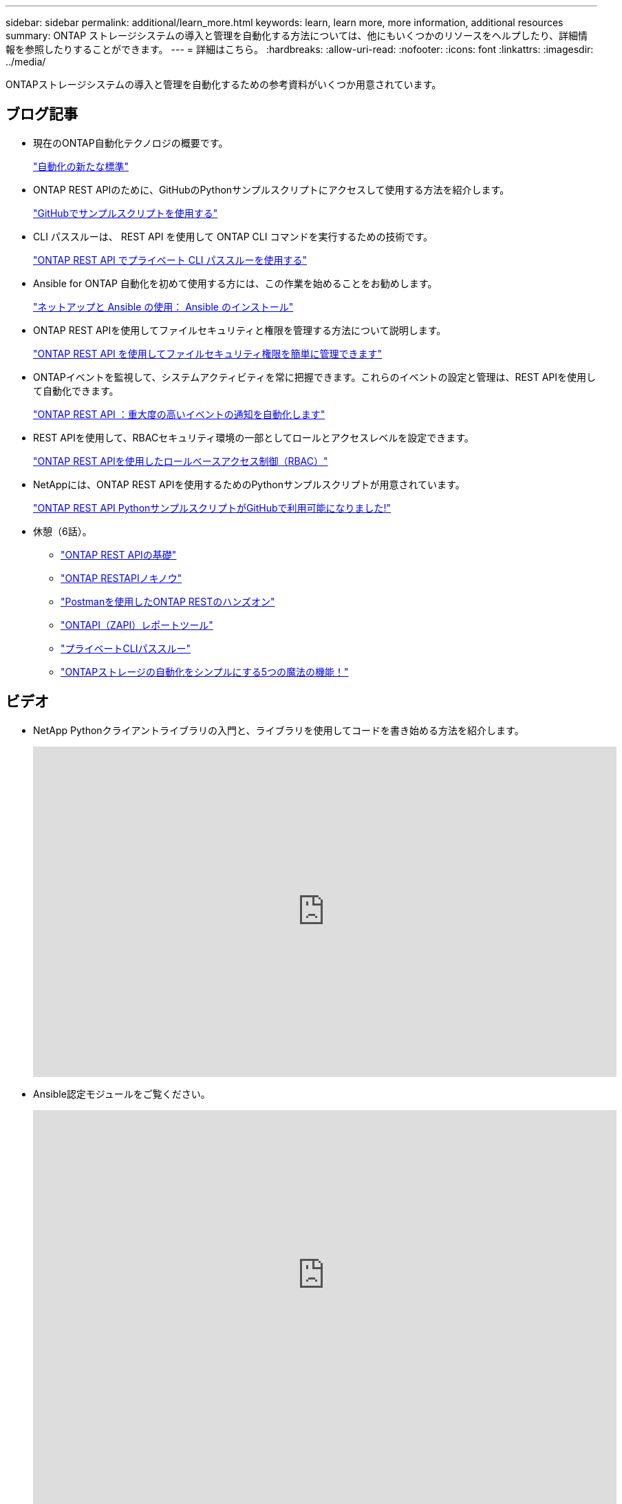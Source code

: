 ---
sidebar: sidebar 
permalink: additional/learn_more.html 
keywords: learn, learn more, more information, additional resources 
summary: ONTAP ストレージシステムの導入と管理を自動化する方法については、他にもいくつかのリソースをヘルプしたり、詳細情報を参照したりすることができます。 
---
= 詳細はこちら。
:hardbreaks:
:allow-uri-read: 
:nofooter: 
:icons: font
:linkattrs: 
:imagesdir: ../media/


[role="lead"]
ONTAPストレージシステムの導入と管理を自動化するための参考資料がいくつか用意されています。



== ブログ記事

* 現在のONTAP自動化テクノロジの概要です。
+
https://www.netapp.com/blog/new-normal-for-automation["自動化の新たな標準"^]

* ONTAP REST APIのために、GitHubのPythonサンプルスクリプトにアクセスして使用する方法を紹介します。
+
https://netapp.io/2020/04/23/ontap-rest-apis["GitHubでサンプルスクリプトを使用する"^]

* CLI パススルーは、 REST API を使用して ONTAP CLI コマンドを実行するための技術です。
+
https://netapp.io/2020/11/09/private-cli-passthrough-ontap-rest-api["ONTAP REST API でプライベート CLI パススルーを使用する"^]

* Ansible for ONTAP 自動化を初めて使用する方には、この作業を始めることをお勧めします。
+
https://netapp.io/2018/10/08/getting-started-with-netapp-and-ansible-install-ansible["ネットアップと Ansible の使用： Ansible のインストール"^]

* ONTAP REST APIを使用してファイルセキュリティと権限を管理する方法について説明します。
+
https://netapp.io/2021/06/28/simplified-management-of-file-security-permissions-with-ontap-rest-apis["ONTAP REST API を使用してファイルセキュリティ権限を簡単に管理できます"^]

* ONTAPイベントを監視して、システムアクティビティを常に把握できます。これらのイベントの設定と管理は、REST APIを使用して自動化できます。
+
https://blog.netapp.com/ontap-rest-apis-automate-notification["ONTAP REST API ：重大度の高いイベントの通知を自動化します"^]

* REST APIを使用して、RBACセキュリティ環境の一部としてロールとアクセスレベルを設定できます。
+
https://netapp.io/2022/06/26/rbac-using-ontap-rest-apis["ONTAP REST APIを使用したロールベースアクセス制御（RBAC）"^]

* NetAppには、ONTAP REST APIを使用するためのPythonサンプルスクリプトが用意されています。
+
https://netapp.io/2020/04/23/ontap-rest-apis["ONTAP REST API PythonサンプルスクリプトがGitHubで利用可能になりました!"^]

* 休憩（6話）。
+
** https://community.netapp.com/t5/ONTAP-Rest-API-Discussions/Coffee-breaks-with-REST-Episode-1-Basics-of-ONTAP-REST-APIs/m-p/167852["ONTAP REST APIの基礎"^]
** https://community.netapp.com/t5/ONTAP-Rest-API-Discussions/Coffee-breaks-with-REST-Episode-2-Features-of-ONTAP-REST-APIs/m-p/168168/highlight/true#M208["ONTAP RESTAPIノキノウ"^]
** https://community.netapp.com/t5/ONTAP-Rest-API-Discussions/Coffee-breaks-with-REST-Episode-3-Getting-Hands-on-with-ONTAP-REST-using-Postman/m-p/431965/highlight/true#M283["Postmanを使用したONTAP RESTのハンズオン"^]
** https://community.netapp.com/t5/ONTAP-Rest-API-Discussions/Coffee-breaks-with-REST-Episode-4-ONTAPI-ZAPI-Reporting-tool/m-p/433200["ONTAPI（ZAPI）レポートツール"^]
** https://community.netapp.com/t5/ONTAP-Rest-API-Discussions/Coffee-breaks-with-REST-Episode-5-Private-CLI-Passthrough/m-p/435293["プライベートCLIパススルー"^]
** https://community.netapp.com/t5/ONTAP-Rest-API-Discussions/Coffee-breaks-with-REST-Episode-6-5-magical-features-that-make-ONTAP-storage/m-p/435604["ONTAPストレージの自動化をシンプルにする5つの魔法の機能！"^]






== ビデオ

* NetApp Pythonクライアントライブラリの入門と、ライブラリを使用してコードを書き始める方法を紹介します。
+
video::Wws3SB5d9Ss[youtube,width=848,height=480]
* Ansible認定モジュールをご覧ください。
+
video::ZlmQ5IuVZD8[youtube,width=848,height=480]
+
video::L5DZBV_Sg9E[youtube,width=848,height=480]
* NetApp TechComm TVのビデオコレクション。
+
https://www.youtube.com/playlist?list=PLHSh2r3A9gQRG1kkAcx1MmtVYPimyxOp_["NetApp ONTAP管理の自動化"^]





== 技術トレーニングとイベント

* INSIGHT 2022プレゼンテーション（26分）
+
https://www.netapp.tv/details/29670["ONTAP REST APIによるONTAPストレージ管理の刷新"^]

* INSIGHT 2021プレゼンテーション（31分）
+
https://www.netapp.tv/details/28343["NetApp ONTAP：REST APIを使用した時間の節約と簡易化"^]

* NetAppラーニングサービス。
+
https://netapp.sabacloud.com/Saba/Web_spf/NA1PRD0047/app/shared;spf-url=common%2Fledetail%2FSTRSW-ILT-RSTAPI["ONTAP REST APIとAnsibleを使用してストレージ管理を自動化"^]





== ネットアップナレッジベース

* ONTAP REST APIで問題が発生した場合は、NetAppに報告できます。
+
https://kb.netapp.com/Advice_and_Troubleshooting/Data_Storage_Software/ONTAP_OS/How_to_report_REST_API_and_NetApp_Python_Module_(REST_API_via_python_module)_issues["ONTAP REST APIおよびONTAP REST API Pythonクライアントライブラリに関する問題の報告方法"^]

* ONTAP REST APIの機能ギャップが見つかった場合は、APIの新しい機能を要求できます。
+
https://kb.netapp.com/Advice_and_Troubleshooting/Data_Storage_Software/ONTAP_OS/How_to_request_a_feature_for_ONTAP_REST_API["ONTAP REST APIの機能を要求する方法"^]


